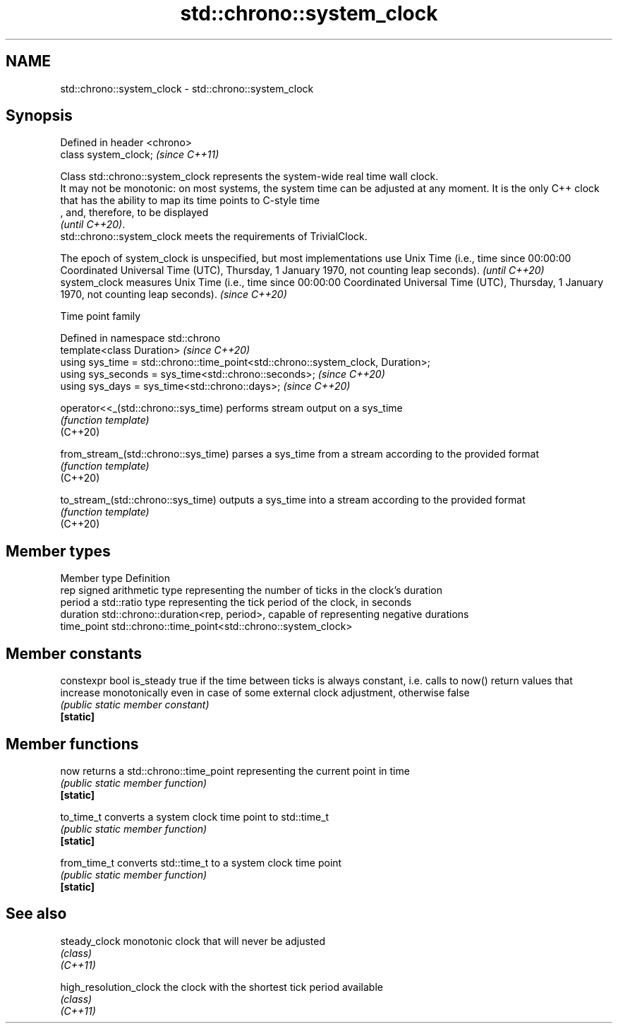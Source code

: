 .TH std::chrono::system_clock 3 "2020.03.24" "http://cppreference.com" "C++ Standard Libary"
.SH NAME
std::chrono::system_clock \- std::chrono::system_clock

.SH Synopsis

  Defined in header <chrono>
  class system_clock;         \fI(since C++11)\fP

  Class std::chrono::system_clock represents the system-wide real time wall clock.
  It may not be monotonic: on most systems, the system time can be adjusted at any moment. It is the only C++ clock that has the ability to map its time points to C-style time
  , and, therefore, to be displayed
  \fI(until C++20)\fP.
  std::chrono::system_clock meets the requirements of TrivialClock.

  The epoch of system_clock is unspecified, but most implementations use Unix Time (i.e., time since 00:00:00 Coordinated Universal Time (UTC), Thursday, 1 January 1970, not counting leap seconds). \fI(until C++20)\fP
  system_clock measures Unix Time (i.e., time since 00:00:00 Coordinated Universal Time (UTC), Thursday, 1 January 1970, not counting leap seconds).                                                  \fI(since C++20)\fP


  Time point family


  Defined in namespace std::chrono
  template<class Duration>                                                        \fI(since C++20)\fP
  using sys_time = std::chrono::time_point<std::chrono::system_clock, Duration>;
  using sys_seconds = sys_time<std::chrono::seconds>;                             \fI(since C++20)\fP
  using sys_days = sys_time<std::chrono::days>;                                   \fI(since C++20)\fP



  operator<<_(std::chrono::sys_time)  performs stream output on a sys_time
                                      \fI(function template)\fP
  (C++20)

  from_stream_(std::chrono::sys_time) parses a sys_time from a stream according to the provided format
                                      \fI(function template)\fP
  (C++20)

  to_stream_(std::chrono::sys_time)   outputs a sys_time into a stream according to the provided format
                                      \fI(function template)\fP
  (C++20)


.SH Member types


  Member type Definition
  rep         signed arithmetic type representing the number of ticks in the clock's duration
  period      a std::ratio type representing the tick period of the clock, in seconds
  duration    std::chrono::duration<rep, period>, capable of representing negative durations
  time_point  std::chrono::time_point<std::chrono::system_clock>


.SH Member constants



  constexpr bool is_steady true if the time between ticks is always constant, i.e. calls to now() return values that increase monotonically even in case of some external clock adjustment, otherwise false
                           \fI(public static member constant)\fP
  \fB[static]\fP


.SH Member functions



  now         returns a std::chrono::time_point representing the current point in time
              \fI(public static member function)\fP
  \fB[static]\fP

  to_time_t   converts a system clock time point to std::time_t
              \fI(public static member function)\fP
  \fB[static]\fP

  from_time_t converts std::time_t to a system clock time point
              \fI(public static member function)\fP
  \fB[static]\fP


.SH See also



  steady_clock          monotonic clock that will never be adjusted
                        \fI(class)\fP
  \fI(C++11)\fP

  high_resolution_clock the clock with the shortest tick period available
                        \fI(class)\fP
  \fI(C++11)\fP




